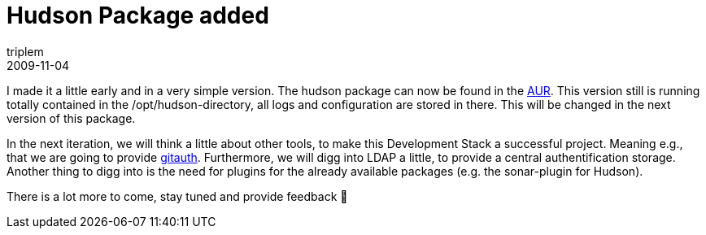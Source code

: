 = Hudson Package added
triplem
2009-11-04
:jbake-type: post
:jbake-status: published
:jbake-tags: Linux, Build Management

I made it a little early and in a very simple version. The hudson package can now be found in the http://aur.archlinux.org/packages.php?ID=31726[AUR]. This version still is running totally contained in the /opt/hudson-directory, all logs and configuration are stored in there. This will be changed in the next version of this package. 

In the next iteration, we will think a little about other tools, to make this Development Stack a successful project. Meaning e.g., that we are going to provide http://github.com/brownbeagle/gitauth[gitauth]. Furthermore, we will digg into LDAP a little, to provide a central authentification storage. Another thing to digg into is the need for plugins for the already available packages (e.g. the sonar-plugin for Hudson). 

There is a lot more to come, stay tuned and provide feedback 🙂